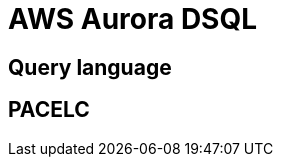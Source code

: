 // cSpell: ignore PACELC, dsql

ifdef::env-github[]
:MERMAID: source, mermaid
endif::[]
ifndef::env-github[]
:MERMAID: mermaid
endif::[]

= AWS Aurora DSQL
:source-highlighter: highlight.js

== Query language

== PACELC
